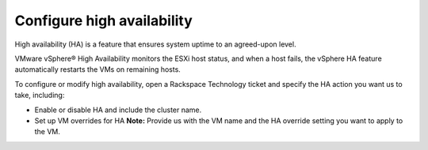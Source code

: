 .. _configure-high-availability:


===========================
Configure high availability
===========================



High availability (HA) is a feature that ensures system uptime to an
agreed-upon level.

VMware vSphere® High Availability monitors the ESXi host status, and
when a host fails, the vSphere HA feature automatically restarts
the VMs on remaining hosts.

To configure or modify high availability, open a Rackspace Technology
ticket and specify the HA action you want us to take, including:

* Enable or disable HA and include the cluster name.
* Set up VM overrides for HA
  **Note:** Provide us with the VM name and the HA override setting
  you want to apply to the VM.


